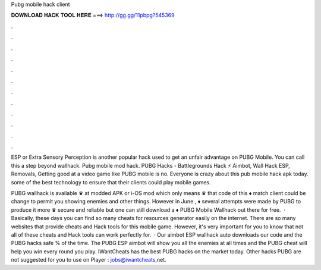 Pubg mobile hack client



𝐃𝐎𝐖𝐍𝐋𝐎𝐀𝐃 𝐇𝐀𝐂𝐊 𝐓𝐎𝐎𝐋 𝐇𝐄𝐑𝐄 ===> http://gg.gg/11pbpg?545369



.



.



.



.



.



.



.



.



.



.



.



.

ESP or Extra Sensory Perception is another popular hack used to get an unfair advantage on PUBG Mobile. You can call this a step beyond wallhack. Pubg mobile mod hack. PUBG Hacks - Battlegrounds Hack ⚡ Aimbot, Wall Hack ESP, Removals, Getting good at a video game like PUBG mobile is no. Everyone is crazy about this pub mobile hack apk today. some of the best technology to ensure that their clients could play mobile games.

PUBG wallhack is available ♛ at modded APK or i-OS mod which only means ♛ that code of this ♦ match client could be change to permit you showing enemies and other things. However in June , ♦ several attempts were made by PUBG to produce it more ♛ secure and reliable but one can still download a ♦ PUBG Mobile Wallhack out there for free.  · Basically, these days you can find so many cheats for resources generator easily on the internet. There are so many websites that provide cheats and Hack tools for this mobile game. However, it's very important for you to know that not all of these cheats and Hack tools can work perfectly for.  · Our aimbot ESP wallhack auto downloads our code and the PUBG hacks safe % of the time. The PUBG ESP aimbot will show you all the enemies at all times and the PUBG cheat will help you win every round you play. IWantCheats has the best PUBG hacks on the market today. Other hacks PUBG are not suggested for you to use on Player : jobs@iwantcheats,net.
